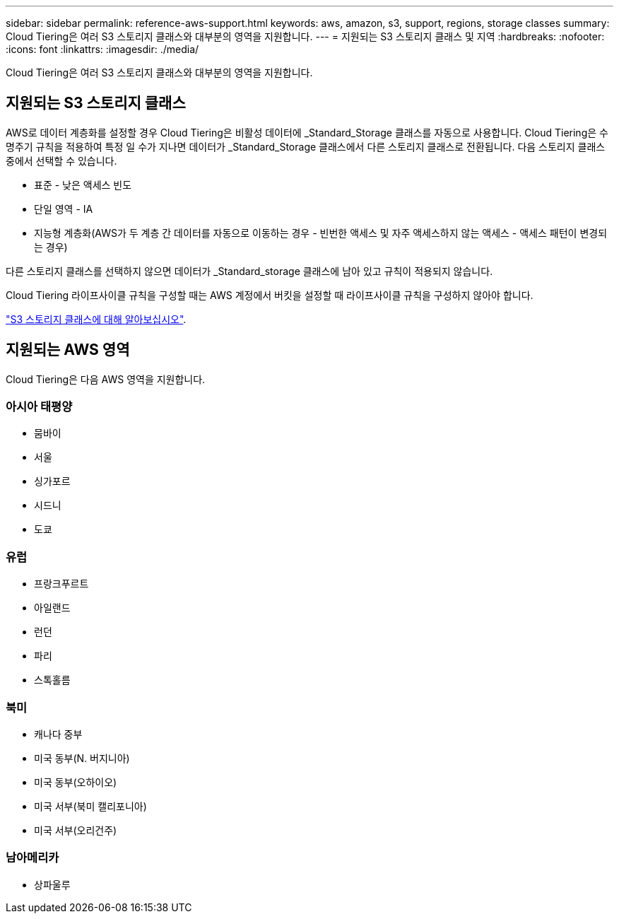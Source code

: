 ---
sidebar: sidebar 
permalink: reference-aws-support.html 
keywords: aws, amazon, s3, support, regions, storage classes 
summary: Cloud Tiering은 여러 S3 스토리지 클래스와 대부분의 영역을 지원합니다. 
---
= 지원되는 S3 스토리지 클래스 및 지역
:hardbreaks:
:nofooter: 
:icons: font
:linkattrs: 
:imagesdir: ./media/


[role="lead"]
Cloud Tiering은 여러 S3 스토리지 클래스와 대부분의 영역을 지원합니다.



== 지원되는 S3 스토리지 클래스

AWS로 데이터 계층화를 설정할 경우 Cloud Tiering은 비활성 데이터에 _Standard_Storage 클래스를 자동으로 사용합니다. Cloud Tiering은 수명주기 규칙을 적용하여 특정 일 수가 지나면 데이터가 _Standard_Storage 클래스에서 다른 스토리지 클래스로 전환됩니다. 다음 스토리지 클래스 중에서 선택할 수 있습니다.

* 표준 - 낮은 액세스 빈도
* 단일 영역 - IA
* 지능형 계층화(AWS가 두 계층 간 데이터를 자동으로 이동하는 경우 - 빈번한 액세스 및 자주 액세스하지 않는 액세스 - 액세스 패턴이 변경되는 경우)


다른 스토리지 클래스를 선택하지 않으면 데이터가 _Standard_storage 클래스에 남아 있고 규칙이 적용되지 않습니다.

Cloud Tiering 라이프사이클 규칙을 구성할 때는 AWS 계정에서 버킷을 설정할 때 라이프사이클 규칙을 구성하지 않아야 합니다.

https://aws.amazon.com/s3/storage-classes/["S3 스토리지 클래스에 대해 알아보십시오"^].



== 지원되는 AWS 영역

Cloud Tiering은 다음 AWS 영역을 지원합니다.



=== 아시아 태평양

* 뭄바이
* 서울
* 싱가포르
* 시드니
* 도쿄




=== 유럽

* 프랑크푸르트
* 아일랜드
* 런던
* 파리
* 스톡홀름




=== 북미

* 캐나다 중부
* 미국 동부(N. 버지니아)
* 미국 동부(오하이오)
* 미국 서부(북미 캘리포니아)
* 미국 서부(오리건주)




=== 남아메리카

* 상파울루


